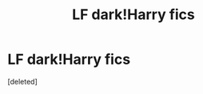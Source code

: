 #+TITLE: LF dark!Harry fics

* LF dark!Harry fics
:PROPERTIES:
:Score: 1
:DateUnix: 1432445687.0
:DateShort: 2015-May-24
:END:
[deleted]


